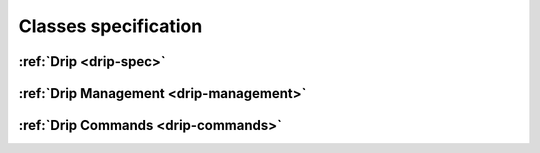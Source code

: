 Classes specification
=====================

:ref:`Drip <drip-spec>`
------------------------

:ref:`Drip Management <drip-management>`
----------------------------------------

:ref:`Drip Commands <drip-commands>`
--------------------------------------
